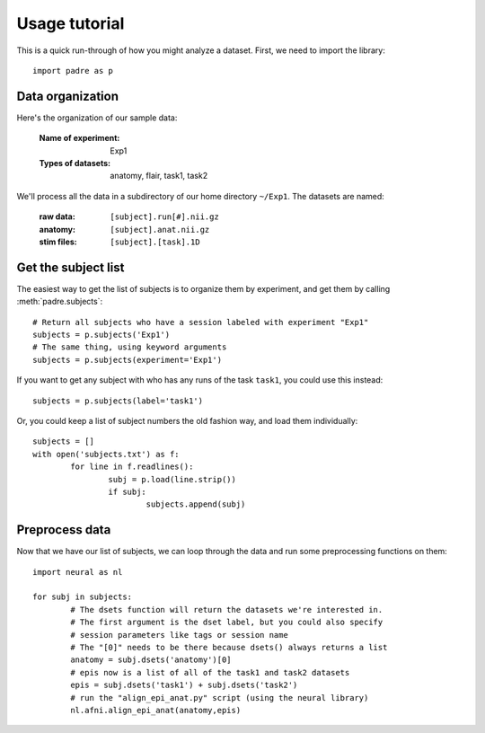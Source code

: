 Usage tutorial
================

This is a quick run-through of how you might analyze a dataset. First, we need to import the library::

	import padre as p

Data organization
-------------------

Here's the organization of our sample data:

	:Name of experiment:	Exp1
	:Types of datasets:	anatomy, flair, task1, task2

We'll process all the data in a subdirectory of our home directory ``~/Exp1``. The datasets are named:

	:raw data:	``[subject].run[#].nii.gz``
	:anatomy:	``[subject].anat.nii.gz``
	:stim files:	``[subject].[task].1D``
	
Get the subject list
----------------------

The easiest way to get the list of subjects is to organize them by experiment, and get them by calling :meth:`padre.subjects`::

	# Return all subjects who have a session labeled with experiment "Exp1"
	subjects = p.subjects('Exp1')
	# The same thing, using keyword arguments
	subjects = p.subjects(experiment='Exp1')

If you want to get any subject with who has any runs of the task ``task1``, you could use this instead::

	subjects = p.subjects(label='task1')

Or, you could keep a list of subject numbers the old fashion way, and load them individually::

	subjects = []
	with open('subjects.txt') as f:
		for line in f.readlines():
			subj = p.load(line.strip())
			if subj:
				subjects.append(subj)

Preprocess data
-----------------

Now that we have our list of subjects, we can loop through the data and run some preprocessing functions on them::

	import neural as nl
	
	for subj in subjects:
		# The dsets function will return the datasets we're interested in.
		# The first argument is the dset label, but you could also specify
		# session parameters like tags or session name
		# The "[0]" needs to be there because dsets() always returns a list
		anatomy = subj.dsets('anatomy')[0]
		# epis now is a list of all of the task1 and task2 datasets
		epis = subj.dsets('task1') + subj.dsets('task2')
		# run the "align_epi_anat.py" script (using the neural library)
		nl.afni.align_epi_anat(anatomy,epis)